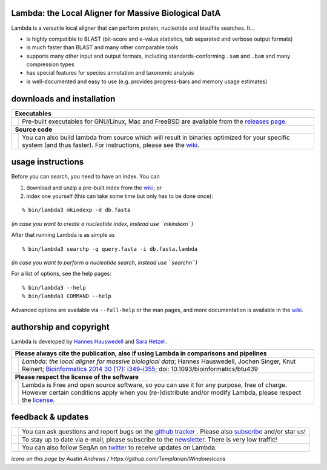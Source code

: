 Lambda: the Local Aligner for Massive Biological DatA
-----------------------------------------------------

Lambda is a versatile local aligner that can perform protein, nucleotide and bisulfite searches. It...

* is highly compatible to BLAST (bit-score and e-value statistics, tab separated and verbose output formats)
* is much faster than BLAST and many other comparable tools
* supports many other input and output formats, including standards-conforming ``.sam`` and ``.bam`` and many compression types
* has special features for species annotation and taxonomic analysis
* is well-documented and easy to use (e.g. provides progress-bars and memory usage estimates)

downloads and installation
--------------------------

+------------------------------------------------------------------------------------------------------------------+--------------------------------------------------------------------------------------------------------------------+
|  **Executables**                                                                                                                                                                                                                      |
+------------------------------------------------------------------------------------------------------------------+--------------------------------------------------------------------------------------------------------------------+
| .. image:: https://raw.githubusercontent.com/seqan/lambda/gh-pages/images_readme/appbar.disk.download.png        | Pre-built executables for GNU/Linux, Mac and FreeBSD are available from the                                        |
|    :alt: Download Executables                                                                                    | `releases page <https://github.com/seqan/lambda/releases>`__.                                                      |
|    :target: https://github.com/seqan/lambda/releases                                                             |                                                                                                                    |
|    :width: 76px                                                                                                  |                                                                                                                    |
+------------------------------------------------------------------------------------------------------------------+--------------------------------------------------------------------------------------------------------------------+
|  **Source code**                                                                                                                                                                                                                      |
+------------------------------------------------------------------------------------------------------------------+--------------------------------------------------------------------------------------------------------------------+
| .. image:: https://raw.githubusercontent.com/seqan/lambda/gh-pages/images_readme/appbar.column.three.png         | You can also build lambda from source which will result in binaries optimized for your                             |
|    :alt: Build from source                                                                                       | specific system (and thus faster). For instructions, please see the                                                |
|    :target: https://github.com/seqan/lambda/wiki                                                                 | `wiki <https://github.com/seqan/lambda/wiki>`__.                                                                   |
|    :width: 76px                                                                                                  |                                                                                                                    |
+------------------------------------------------------------------------------------------------------------------+--------------------------------------------------------------------------------------------------------------------+

usage instructions
------------------


Before you can search, you need to have an index. You can

1. download and unzip a pre-built index from the `wiki <https://github.com/seqan/lambda/wiki>`__; or
2. index one yourself (this can take some time but only has to be done once):

::

    % bin/lambda3 mkindexp -d db.fasta

*(in case you want to create a nucleotide index, instead use ``mkindexn``)*

After that running Lambda is as simple as

::

    % bin/lambda3 searchp -q query.fasta -i db.fasta.lambda

*(in case you want to perform a nucleotide search, instead use ``searchn``)*

For a list of options, see the help pages:

::

    % bin/lambda3 --help
    % bin/lambda3 COMMAND --help

Advanced options are available via ``--full-help`` or the man pages, and more documentation is available
in the `wiki <https://github.com/seqan/lambda/wiki>`__.

authorship and copyright
------------------------

Lambda is developed by `Hannes Hauswedell <mailto:h2 (æð) fsfe.org>`__ and `Sara Hetzel <mailto:hetzel (æð) molgen.mpg.de>`__ .

+------------------------------------------------------------------------------------------------------------------+--------------------------------------------------------------------------------------------------------------------+
|  **Please always cite the publication, also if using Lambda in comparisons and pipelines**                                                                                                                                            |
+------------------------------------------------------------------------------------------------------------------+--------------------------------------------------------------------------------------------------------------------+
| .. image:: https://raw.githubusercontent.com/seqan/lambda/gh-pages/images_readme/appbar.book.hardcover.open.png  | *Lambda: the local aligner for massive biological data*;                                                           |
|    :alt: Please cite                                                                                             | Hannes Hauswedell, Jochen Singer, Knut Reinert;                                                                    |
|    :target: http://bioinformatics.oxfordjournals.org/content/30/17/i349.abstract                                 | `Bioinformatics 2014 30 (17): i349-i355 <http://bioinformatics.oxfordjournals.org/content/30/17/i349.abstract>`__; |
|    :width: 76px                                                                                                  | doi: 10.1093/bioinformatics/btu439                                                                                 |
+------------------------------------------------------------------------------------------------------------------+--------------------------------------------------------------------------------------------------------------------+
| **Please respect the license of the software**                                                                                                                                                                                        |
+------------------------------------------------------------------------------------------------------------------+--------------------------------------------------------------------------------------------------------------------+
| .. image:: https://raw.githubusercontent.com/seqan/lambda/gh-pages/images_readme/copyleft.png                    | Lambda is Free and open source software, so you can use it for any purpose, free of charge.                        |
|    :alt: Respect the license                                                                                     | However certain conditions apply when you (re-)distribute and/or modify Lambda, please respect the                 |
|    :target: https://github.com/seqan/lambda/blob/master/LICENSE.rst                                              | `license <https://github.com/seqan/lambda/blob/master/LICENSE.rst>`__.                                             |
|    :width: 76px                                                                                                  |                                                                                                                    |
+------------------------------------------------------------------------------------------------------------------+--------------------------------------------------------------------------------------------------------------------+

feedback & updates
------------------

+-------------------------------------------------------------------------------------------------------------------+--------------------------------------------------------------------------------------------------------------------+
| .. image:: https://raw.githubusercontent.com/seqan/lambda/gh-pages/images_readme/appbar.social.github.octocat.png | You can ask questions and report bugs on the `github tracker <https://github.com/seqan/lambda/issues>`__ .         |
|    :alt: GitHub                                                                                                   | Please also `subscribe <https://github.com/seqan/lambda/subscription>`__ and/or star us!                           |
|    :target: https://github.com/seqan/lambda/issues                                                                |                                                                                                                    |
|    :width: 76px                                                                                                   |                                                                                                                    |
+-------------------------------------------------------------------------------------------------------------------+--------------------------------------------------------------------------------------------------------------------+
| .. image:: https://raw.githubusercontent.com/seqan/lambda/gh-pages/images_readme/appbar.email.png                 | To stay up to date via e-mail, please subscribe to the                                                             |
|    :alt: Newsletter                                                                                               | `newsletter <https://lists.fu-berlin.de/listinfo/lambda-users>`__. There is very low traffic!                      |
|    :target: https://lists.fu-berlin.de/listinfo/lambda-users                                                      |                                                                                                                    |
|    :width: 76px                                                                                                   |                                                                                                                    |
+-------------------------------------------------------------------------------------------------------------------+--------------------------------------------------------------------------------------------------------------------+
| .. image:: https://raw.githubusercontent.com/seqan/lambda/gh-pages/images_readme/appbar.social.twitter.png        | You can also follow SeqAn on `twitter <https://twitter.com/SeqAnLib>`__ to receive updates on Lambda.              |
|    :alt: Newsletter                                                                                               |                                                                                                                    |
|    :target: https://twitter.com/SeqAnLib                                                                          |                                                                                                                    |
|    :width: 76px                                                                                                   |                                                                                                                    |
+-------------------------------------------------------------------------------------------------------------------+--------------------------------------------------------------------------------------------------------------------+

*icons on this page by Austin Andrews / https://github.com/Templarian/WindowsIcons*
